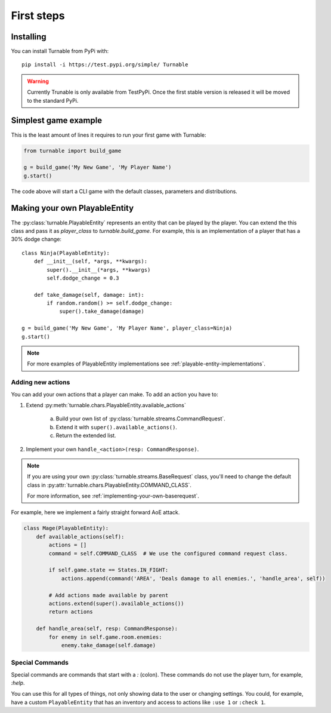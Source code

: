 First steps
===========

Installing
***********

You can install Turnable from PyPi with: ::

        pip install -i https://test.pypi.org/simple/ Turnable

.. warning::
    Currently Trunable is only available from TestPyPi. Once the
    first stable version is released it will be moved to the standard PyPi.


Simplest game example
*********************

This is the least amount of lines it requires to run your first game with Turnable:

.. code-block::

    from turnable import build_game

    g = build_game('My New Game', 'My Player Name')
    g.start()

The code above will start a CLI game with the default classes, parameters and distributions.

Making your own PlayableEntity
******************************

The :py:class:`turnable.PlayableEntity` represents an entity that can be played by the player.
You can extend the this class and pass it as *player_class* to `turnable.build_game`.
For example, this is an implementation of a player that has a 30% dodge change: ::

    class Ninja(PlayableEntity):
        def __init__(self, *args, **kwargs):
            super().__init__(*args, **kwargs)
            self.dodge_change = 0.3

        def take_damage(self, damage: int):
            if random.random() >= self.dodge_change:
                super().take_damage(damage)

    g = build_game('My New Game', 'My Player Name', player_class=Ninja)
    g.start()

.. note::
    For more examples of PlayableEntity implementations see :ref:`playable-entity-implementations`.


Adding new actions
------------------

You can add your own actions that a player can make.
To add an action you have to:

#. Extend :py:meth:`turnable.chars.PlayableEntity.available_actions`

    a. Build your own list of :py:class:`turnable.streams.CommandRequest`.
    b. Extend it with ``super().available_actions()``.
    c. Return the extended list.
#. Implement your own ``handle_<action>(resp: CommandResponse)``.

.. note::
    If you are using your own :py:class:`turnable.streams.BaseRequest` class, you'll need to change the default
    class  in :py:attr:`turnable.chars.PlayableEntity.COMMAND_CLASS`.

    For more information, see :ref:`implementing-your-own-baserequest`.

For example, here we implement a fairly straight forward AoE attack.

.. code-block::

    class Mage(PlayableEntity):
        def available_actions(self):
            actions = []
            command = self.COMMAND_CLASS  # We use the configured command request class.

            if self.game.state == States.IN_FIGHT:
                actions.append(command('AREA', 'Deals damage to all enemies.', 'handle_area', self))

            # Add actions made available by parent
            actions.extend(super().available_actions())
            return actions

        def handle_area(self, resp: CommandResponse):
            for enemy in self.game.room.enemies:
                enemy.take_damage(self.damage)

.. _special-commands:

Special Commands
----------------

Special commands are commands that start with a `:` (colon).
These commands do not use the player turn, for example, `:help`.

You can use this for all types of things, not only showing data to the user or changing settings.
You could, for example, have a custom ``PlayableEntity`` that has an inventory and access to
actions like ``:use 1`` or ``:check 1``.

